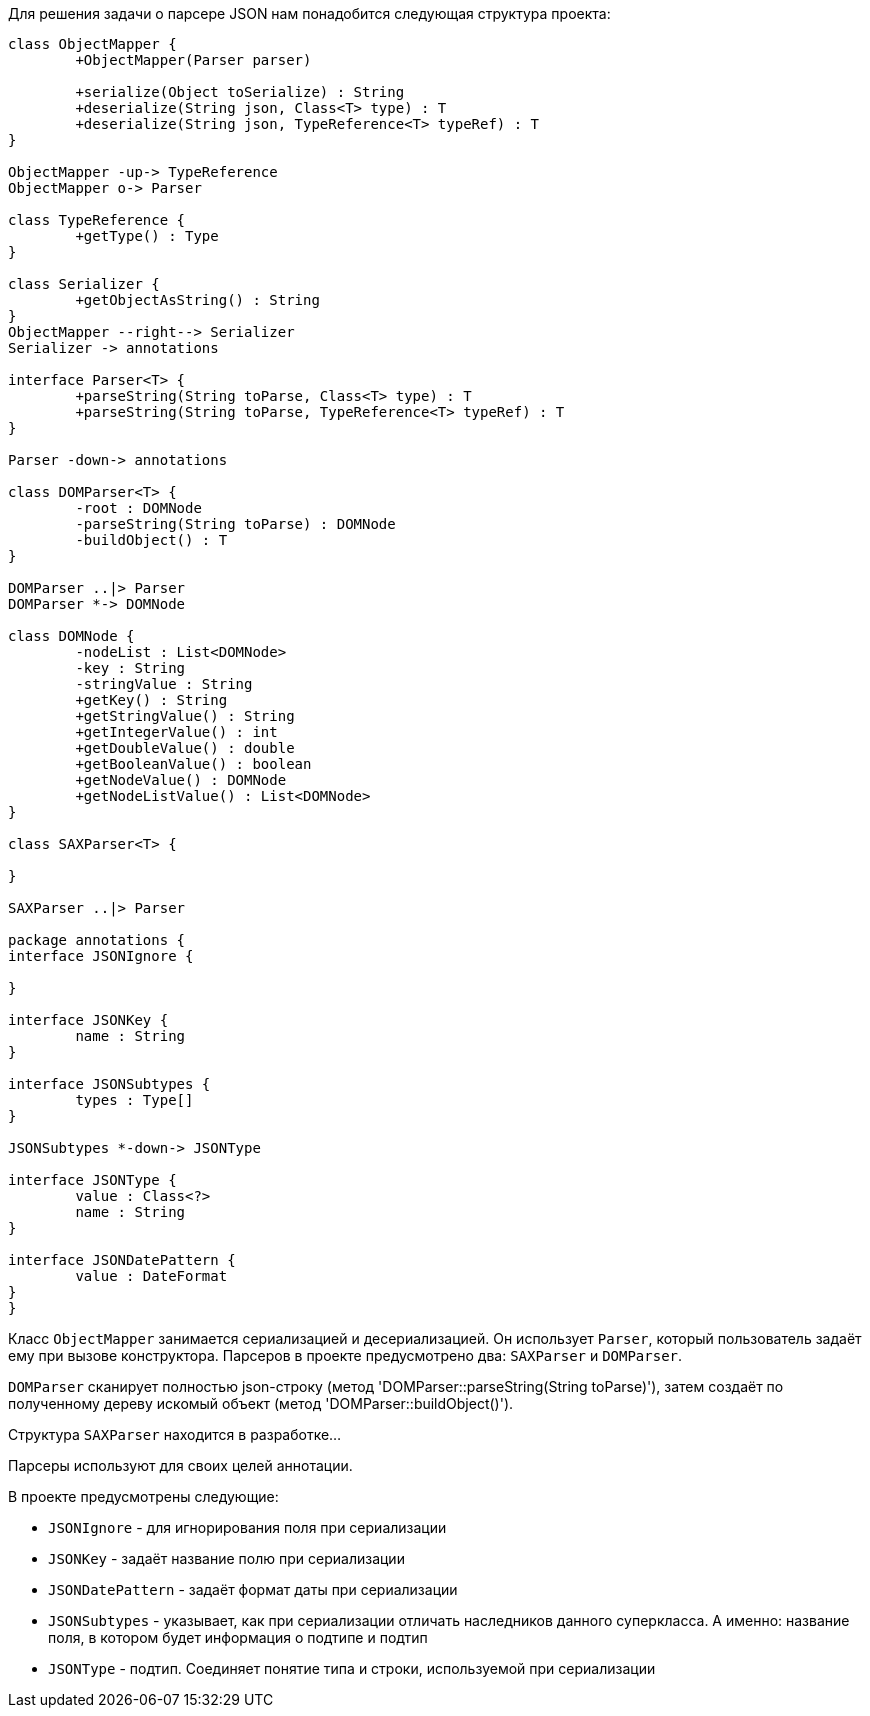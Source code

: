 Для решения задачи о парсере JSON нам понадобится следующая структура проекта:
[plantuml, diagram-classes, png]
----
class ObjectMapper {
	+ObjectMapper(Parser parser)
	
	+serialize(Object toSerialize) : String
	+deserialize(String json, Class<T> type) : T
	+deserialize(String json, TypeReference<T> typeRef) : T
}

ObjectMapper -up-> TypeReference
ObjectMapper o-> Parser

class TypeReference {
	+getType() : Type
}

class Serializer {
	+getObjectAsString() : String
}
ObjectMapper --right--> Serializer
Serializer -> annotations

interface Parser<T> {
	+parseString(String toParse, Class<T> type) : T
	+parseString(String toParse, TypeReference<T> typeRef) : T
}

Parser -down-> annotations

class DOMParser<T> {
	-root : DOMNode
	-parseString(String toParse) : DOMNode
	-buildObject() : T
}

DOMParser ..|> Parser
DOMParser *-> DOMNode

class DOMNode {
	-nodeList : List<DOMNode>
	-key : String
	-stringValue : String
	+getKey() : String
	+getStringValue() : String
	+getIntegerValue() : int
	+getDoubleValue() : double
	+getBooleanValue() : boolean
	+getNodeValue() : DOMNode
	+getNodeListValue() : List<DOMNode>
}

class SAXParser<T> {
	
}

SAXParser ..|> Parser

package annotations {
interface JSONIgnore {
	
}

interface JSONKey {
	name : String
}

interface JSONSubtypes {
	types : Type[]
}

JSONSubtypes *-down-> JSONType

interface JSONType {
	value : Class<?>
	name : String
}

interface JSONDatePattern {
	value : DateFormat
}
}
----
Класс `ObjectMapper` занимается сериализацией и десериализацией.
Он использует `Parser`, который пользователь задаёт ему при вызове конструктора.
Парсеров в проекте предусмотрено два: `SAXParser` и `DOMParser`.

`DOMParser` сканирует полностью json-строку (метод 'DOMParser::parseString(String toParse)'), затем
создаёт по полученному дереву искомый объект (метод 'DOMParser::buildObject()').

Структура `SAXParser` находится в разработке...

Парсеры используют для своих целей аннотации.

В проекте предусмотрены следующие:

* `JSONIgnore` -  для игнорирования поля при сериализации
* `JSONKey` - задаёт название полю при сериализации
* `JSONDatePattern` - задаёт формат даты при сериализации
* `JSONSubtypes` - указывает, как при сериализации отличать наследников данного суперкласса. А именно: название
поля, в котором будет информация о подтипе и подтип
* `JSONType` - подтип. Соединяет понятие типа и строки, используемой при сериализации